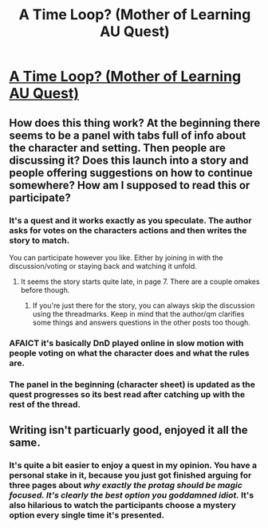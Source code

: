 #+TITLE: A Time Loop? (Mother of Learning AU Quest)

* [[https://forums.sufficientvelocity.com/threads/a-time-loop-mol.30175/][A Time Loop? (Mother of Learning AU Quest)]]
:PROPERTIES:
:Author: foobanana
:Score: 17
:DateUnix: 1476580607.0
:DateShort: 2016-Oct-16
:END:

** How does this thing work? At the beginning there seems to be a panel with tabs full of info about the character and setting. Then people are discussing it? Does this launch into a story and people offering suggestions on how to continue somewhere? How am I supposed to read this or participate?
:PROPERTIES:
:Author: rhaps0dy4
:Score: 6
:DateUnix: 1476619922.0
:DateShort: 2016-Oct-16
:END:

*** It's a quest and it works exactly as you speculate. The author asks for votes on the characters actions and then writes the story to match.

You can participate however you like. Either by joining in with the discussion/voting or staying back and watching it unfold.
:PROPERTIES:
:Author: narakhan
:Score: 5
:DateUnix: 1476620326.0
:DateShort: 2016-Oct-16
:END:

**** It seems the story starts quite late, in page 7. There are a couple omakes before though.
:PROPERTIES:
:Author: rhaps0dy4
:Score: 2
:DateUnix: 1476625168.0
:DateShort: 2016-Oct-16
:END:

***** If you're just there for the story, you can always skip the discussion using the threadmarks. Keep in mind that the author/qm clarifies some things and answers questions in the other posts too though.
:PROPERTIES:
:Author: foobanana
:Score: 6
:DateUnix: 1476629618.0
:DateShort: 2016-Oct-16
:END:


*** AFAICT it's basically DnD played online in slow motion with people voting on what the character does and what the rules are.
:PROPERTIES:
:Author: TheAtomicOption
:Score: 1
:DateUnix: 1477294075.0
:DateShort: 2016-Oct-24
:END:


*** The panel in the beginning (character sheet) is updated as the quest progresses so its best read after catching up with the rest of the thread.
:PROPERTIES:
:Author: foobanana
:Score: 1
:DateUnix: 1476629700.0
:DateShort: 2016-Oct-16
:END:


** Writing isn't particuarly good, enjoyed it all the same.
:PROPERTIES:
:Author: narakhan
:Score: 4
:DateUnix: 1476620003.0
:DateShort: 2016-Oct-16
:END:

*** It's quite a bit easier to enjoy a quest in my opinion. You have a personal stake in it, because you just got finished arguing for three pages about /why exactly the protag should be magic focused. It's clearly the best option you goddamned idiot./ It's also hilarious to watch the participants choose a mystery option every single time it's presented.
:PROPERTIES:
:Score: 4
:DateUnix: 1476634453.0
:DateShort: 2016-Oct-16
:END:
